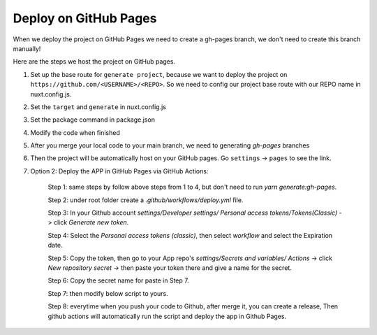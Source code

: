 Deploy on GitHub Pages
=========================

When we deploy the project on GitHub Pages we need to create a gh-pages branch, we don't need to create this branch manually!

Here are the steps we host the project on GitHub pages.

1. Set up the base route for ``generate project``, because we want to deploy the project on ``https://github.com/<USERNAME>/<REPO>``. So we need to config our project base route with our REPO name in nuxt.config.js.

.. code-block:: bash
    :linenos:

    const routerBase =
    process.env.DEPLOY_ENV === "GH_PAGES"
        ? {
            router: {
            base: "/<your REPO>/",
            },
        }
        : {};
    export default {
        ...routerBase
    }

2. Set the ``target`` and ``generate`` in nuxt.config.js

.. code-block:: bash
    :linenos:

    export default {
        target: "static",
        ...routerBase,
        generate: {
            dir: "build",
            routes: [
            "/model-heart",
            "/attack-healthy",
            "/attack-minor",
            "/attack-severe",
            "/electricity-healthy",
            "/electricity-fibrillation",
            "/failure-healthy",
            "/failure-compensated",
            "/failure-decompensated",
            ],
        },
    }

3. Set the package command in package.json

.. code-block:: bash
    :linenos:

    {
        "scripts": {
            "dev": "nuxt",
            "build": "nuxt build",
            "start": "nuxt start",
            "generate": "nuxt generate",
            "build:gh-pages": "DEPLOY_ENV=GH_PAGES nuxt build",
            "generate:gh-pages": "DEPLOY_ENV=GH_PAGES nuxt generate"
        },
    }

4. Modify the code when finished

.. code-block:: bash
    :linenos:

    yarn generate:gh-pages
    git add .
    git commit -m "Ready to host on a GitHub pages"
    git push origin main

5. After you merge your local code to your main branch, we need to generating `gh-pages` branches

.. code-block:: bash
    :linenos:

    git subtree push --prefix=build origin gh-pages

6. Then the project will be automatically host on your GitHub pages. Go ``settings`` -> ``pages`` to see the link.


7. Option 2: Deploy the APP in GitHub Pages via GitHub Actions:

    Step 1: same steps by follow above steps from 1 to 4, but don't need to run `yarn generate:gh-pages`.

    Step 2: under root folder create a `.github/workflows/deploy.yml` file.

    Step 3: In your Github account `settings/Developer settings/ Personal access tokens/Tokens(Classic)` -> click `Generate new token`.

    Step 4: Select the `Personal access tokens (classic)`, then select `workflow` and select the Expiration date.

    Step 5: Copy the token, then go to your App repo's `settings/Secrets and variables/ Actions` ->  click `New repository secret` -> then paste your token there and give a name for the secret.

    Step 6: Copy the secret name for paste in Step 7.

    Step 7: then modify below script to yours.
        .. code-block:: bash
            :linenos:

            name: Deploy App via Github action
            on:
              release:
                types: [created]

            jobs:
              build:
                runs-on: ubuntu-latest

                steps:
                  - uses: actions/checkout@v3
                  - uses: actions/setup-node@v3
                    with:
                      node-version: 16
                  - run: cd frontend && yarn install && yarn generate:gh-pages
                  - run: ls

                  - uses: peaceiris/actions-gh-pages@v3
                    with:
                      github_token: ${{secrets.Your_secret_name}}
                      publish_dir: "./frontend/build"

    Step 8: everytime when you push your code to Github, after merge it, you can create a release, Then github actions will automatically run the script and deploy the app in Github Pages.
